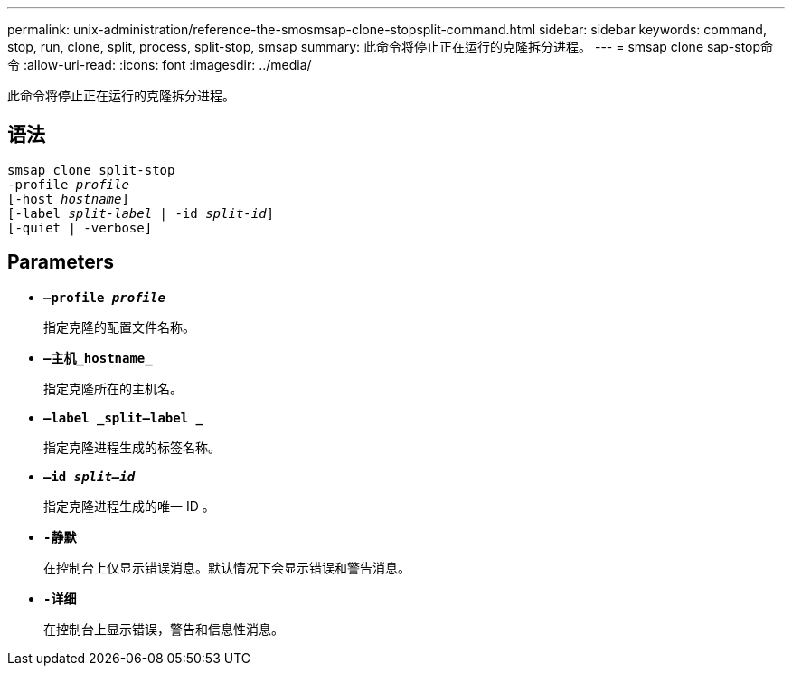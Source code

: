 ---
permalink: unix-administration/reference-the-smosmsap-clone-stopsplit-command.html 
sidebar: sidebar 
keywords: command, stop, run, clone, split, process, split-stop, smsap 
summary: 此命令将停止正在运行的克隆拆分进程。 
---
= smsap clone sap-stop命令
:allow-uri-read: 
:icons: font
:imagesdir: ../media/


[role="lead"]
此命令将停止正在运行的克隆拆分进程。



== 语法

[listing, subs="+macros"]
----
pass:quotes[smsap clone split-stop
-profile _profile_
[-host _hostname_\]
[-label _split-label_ | -id _split-id_\]
[-quiet | -verbose\]]
----


== Parameters

* `*—profile _profile_*`
+
指定克隆的配置文件名称。

* `*—主机_hostname_*`
+
指定克隆所在的主机名。

* `*—label _split—label _*`
+
指定克隆进程生成的标签名称。

* `*—id _split—id_*`
+
指定克隆进程生成的唯一 ID 。

* `*-静默*`
+
在控制台上仅显示错误消息。默认情况下会显示错误和警告消息。

* `*-详细*`
+
在控制台上显示错误，警告和信息性消息。



